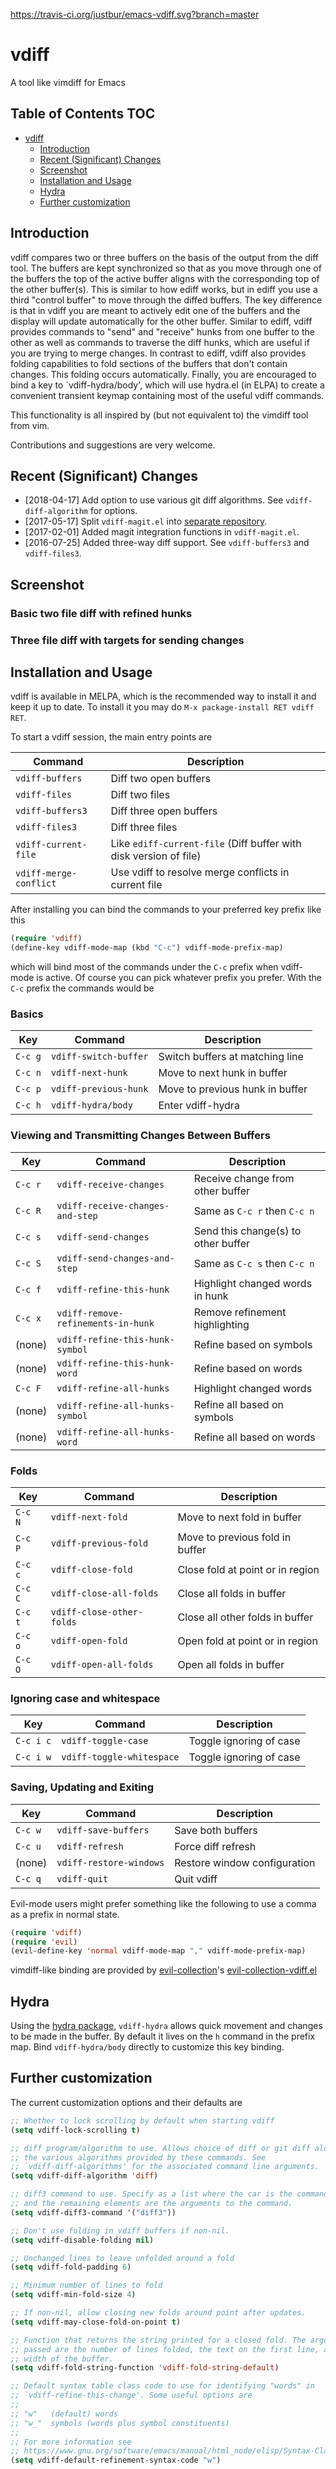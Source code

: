 [[https://melpa.org/#/vdiff][file:https://melpa.org/packages/vdiff-badge.svg]] [[https://travis-ci.org/justbur/emacs-vdiff][https://travis-ci.org/justbur/emacs-vdiff.svg?branch=master]]

* vdiff

A tool like vimdiff for Emacs 

** Table of Contents                                                    :TOC:
- [[#vdiff][vdiff]]
  - [[#introduction][Introduction]]
  - [[#recent-significant-changes][Recent (Significant) Changes]]
  - [[#screenshot][Screenshot]]
  - [[#installation-and-usage][Installation and Usage]]
  - [[#hydra][Hydra]]
  - [[#further-customization][Further customization]]

** Introduction

   vdiff compares two or three buffers on the basis of the output from the diff
   tool. The buffers are kept synchronized so that as you move through one of
   the buffers the top of the active buffer aligns with the corresponding top of
   the other buffer(s). This is similar to how ediff works, but in ediff you use
   a third "control buffer" to move through the diffed buffers. The key
   difference is that in vdiff you are meant to actively edit one of the buffers
   and the display will update automatically for the other buffer. Similar to
   ediff, vdiff provides commands to "send" and "receive" hunks from one buffer
   to the other as well as commands to traverse the diff hunks, which are useful
   if you are trying to merge changes. In contrast to ediff, vdiff also provides
   folding capabilities to fold sections of the buffers that don't contain
   changes. This folding occurs automatically. Finally, you are encouraged to
   bind a key to `vdiff-hydra/body', which will use hydra.el (in ELPA) to create
   a convenient transient keymap containing most of the useful vdiff commands.

   This functionality is all inspired by (but not equivalent to) the vimdiff
   tool from vim.

   Contributions and suggestions are very welcome.

** Recent (Significant) Changes
   - [2018-04-17] Add option to use various git diff algorithms. See
     =vdiff-diff-algorithm= for options.
   - [2017-05-17] Split =vdiff-magit.el= into [[https://github.com/justbur/emacs-vdiff-magit][separate repository]]. 
   - [2017-02-01] Added magit integration functions in =vdiff-magit.el=.
   - [2016-07-25] Added three-way diff support. See =vdiff-buffers3= and =vdiff-files3=.
   
** Screenshot

*** Basic two file diff with refined hunks
[[./img/leuven.png]]

*** Three file diff with targets for sending changes
[[./img/leuven3.png]]

** Installation and Usage
   
vdiff is available in MELPA, which is the recommended way to install it and keep
it up to date. To install it you may do =M-x package-install RET vdiff RET=.

To start a vdiff session, the main entry points are

| Command                | Description                                                       |
|------------------------+-------------------------------------------------------------------|
| =vdiff-buffers=        | Diff two open buffers                                             |
| =vdiff-files=          | Diff two files                                                    |
| =vdiff-buffers3=       | Diff three open buffers                                           |
| =vdiff-files3=         | Diff three files                                                  |
| =vdiff-current-file=   | Like =ediff-current-file= (Diff buffer with disk version of file) |
| =vdiff-merge-conflict= | Use vdiff to resolve merge conflicts in current file              |
   
After installing you can bind the commands to your preferred key prefix like this

#+BEGIN_SRC emacs-lisp
(require 'vdiff)
(define-key vdiff-mode-map (kbd "C-c") vdiff-mode-prefix-map)
#+END_SRC

which will bind most of the commands under the =C-c= prefix when vdiff-mode is
active. Of course you can pick whatever prefix you prefer. With the =C-c= prefix
the commands would be

*** Basics
    
| Key     | Command                 | Description                        |
|---------+-------------------------+------------------------------------|
| =C-c g= | =vdiff-switch-buffer=   | Switch buffers at matching line    |
| =C-c n= | =vdiff-next-hunk=       | Move to next hunk in buffer        |
| =C-c p= | =vdiff-previous-hunk=   | Move to previous hunk in buffer    |
| =C-c h= | =vdiff-hydra/body=      | Enter vdiff-hydra                  |

*** Viewing and Transmitting Changes Between Buffers

| Key     | Command                            | Description                         |
|---------+------------------------------------+-------------------------------------|
| =C-c r= | =vdiff-receive-changes=            | Receive change from other buffer    |
| =C-c R= | =vdiff-receive-changes-and-step=   | Same as =C-c r= then =C-c n=        |
| =C-c s= | =vdiff-send-changes=               | Send this change(s) to other buffer |
| =C-c S= | =vdiff-send-changes-and-step=      | Same as =C-c s= then =C-c n=        |
| =C-c f= | =vdiff-refine-this-hunk=           | Highlight changed words in hunk     |
| =C-c x= | =vdiff-remove-refinements-in-hunk= | Remove refinement highlighting      |
| (none)  | =vdiff-refine-this-hunk-symbol=    | Refine based on symbols             |
| (none)  | =vdiff-refine-this-hunk-word=      | Refine based on words               |
| =C-c F= | =vdiff-refine-all-hunks=           | Highlight changed words             |
| (none)  | =vdiff-refine-all-hunks-symbol=    | Refine all based on symbols         |
| (none)  | =vdiff-refine-all-hunks-word=      | Refine all based on words           |

*** Folds

| Key     | Command                            | Description                         |
|---------+------------------------------------+-------------------------------------|
| =C-c N= | =vdiff-next-fold=                  | Move to next fold in buffer         |
| =C-c P= | =vdiff-previous-fold=              | Move to previous fold in buffer     |
| =C-c c= | =vdiff-close-fold=                 | Close fold at point or in region    |
| =C-c C= | =vdiff-close-all-folds=            | Close all folds in buffer           |
| =C-c t= | =vdiff-close-other-folds=          | Close all other folds in buffer     |
| =C-c o= | =vdiff-open-fold=                  | Open fold at point or in region     |
| =C-c O= | =vdiff-open-all-folds=             | Open all folds in buffer            |

*** Ignoring case and whitespace

| Key       | Command                   | Description             |
|-----------+---------------------------+-------------------------|
| =C-c i c= | =vdiff-toggle-case=       | Toggle ignoring of case |
| =C-c i w= | =vdiff-toggle-whitespace= | Toggle ignoring of case |

*** Saving, Updating and Exiting

| Key     | Command                 | Description                  |
|---------+-------------------------+------------------------------|
| =C-c w= | =vdiff-save-buffers=    | Save both buffers            |
| =C-c u= | =vdiff-refresh=         | Force diff refresh           |
| (none)  | =vdiff-restore-windows= | Restore window configuration |
| =C-c q= | =vdiff-quit=            | Quit vdiff                   |

Evil-mode users might prefer something like the following to use a comma as a
prefix in normal state.

#+BEGIN_SRC emacs-lisp
(require 'vdiff)
(require 'evil)
(evil-define-key 'normal vdiff-mode-map "," vdiff-mode-prefix-map)
#+END_SRC

vimdiff-like binding are provided by [[https://github.com/emacs-evil/evil-collection][evil-collection]]'s [[https://github.com/emacs-evil/evil-collection/blob/master/evil-collection-vdiff.el][evil-collection-vdiff.el]]

** Hydra

Using the [[https://github.com/abo-abo/hydra][hydra package]], =vdiff-hydra= allows quick movement and changes to be
made in the buffer. By default it lives on the =h= command in the prefix
map. Bind =vdiff-hydra/body= directly to customize this key binding.

[[file:img/hydra.png]]


** Further customization
   
The current customization options and their defaults are
   
#+BEGIN_SRC emacs-lisp
  ;; Whether to lock scrolling by default when starting vdiff
  (setq vdiff-lock-scrolling t)

  ;; diff program/algorithm to use. Allows choice of diff or git diff along with
  ;; the various algorithms provided by these commands. See
  ;; `vdiff-diff-algorithms' for the associated command line arguments.
  (setq vdiff-diff-algorithm 'diff)

  ;; diff3 command to use. Specify as a list where the car is the command to use
  ;; and the remaining elements are the arguments to the command.
  (setq vdiff-diff3-command '("diff3"))

  ;; Don't use folding in vdiff buffers if non-nil.
  (setq vdiff-disable-folding nil)

  ;; Unchanged lines to leave unfolded around a fold
  (setq vdiff-fold-padding 6)

  ;; Minimum number of lines to fold
  (setq vdiff-min-fold-size 4)

  ;; If non-nil, allow closing new folds around point after updates.
  (setq vdiff-may-close-fold-on-point t)

  ;; Function that returns the string printed for a closed fold. The arguments
  ;; passed are the number of lines folded, the text on the first line, and the
  ;; width of the buffer.
  (setq vdiff-fold-string-function 'vdiff-fold-string-default)

  ;; Default syntax table class code to use for identifying "words" in
  ;; `vdiff-refine-this-change'. Some useful options are
  ;; 
  ;; "w"   (default) words
  ;; "w_"  symbols (words plus symbol constituents)
  ;; 
  ;; For more information see
  ;; https://www.gnu.org/software/emacs/manual/html_node/elisp/Syntax-Class-Table.html
  (setq vdiff-default-refinement-syntax-code "w")

  ;; If non-nil, automatically refine all hunks.
  (setq vdiff-auto-refine nil)

  ;; How to represent subtractions (i.e., deleted lines). The
  ;; default is full which means add the same number of (fake) lines
  ;; as those that were removed. The choice single means add only one
  ;; fake line. The choice fringe means don't add lines but do
  ;; indicate the subtraction location in the fringe.
  (setq vdiff-subtraction-style 'full)

  ;; Character to use for filling subtraction lines. See also
  ;; `vdiff-subtraction-style'.
  (setq vdiff-subtraction-fill-char ?-)
#+END_SRC

